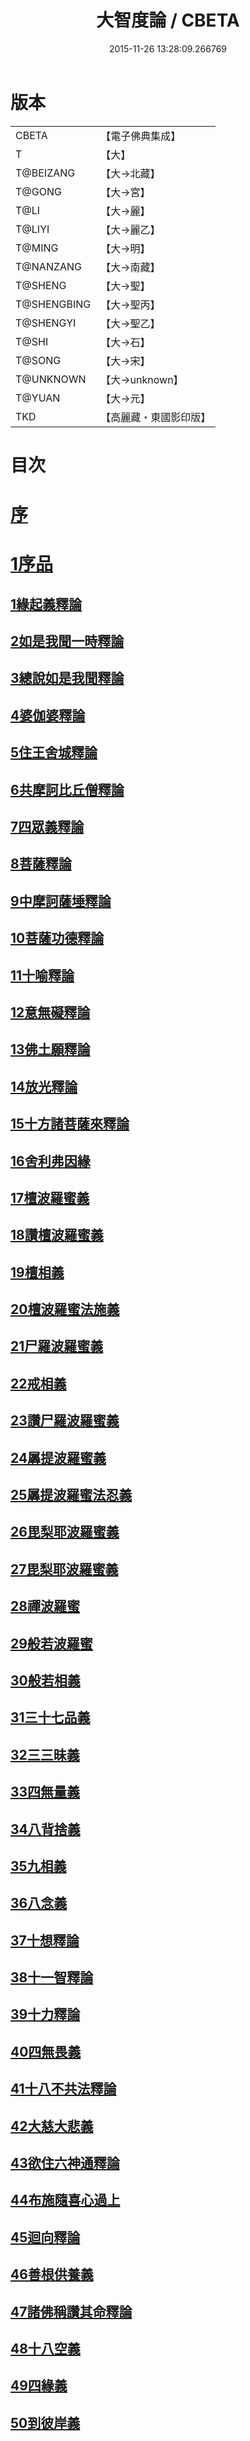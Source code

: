 #+TITLE: 大智度論 / CBETA
#+DATE: 2015-11-26 13:28:09.266769
* 版本
 |     CBETA|【電子佛典集成】|
 |         T|【大】     |
 | T@BEIZANG|【大→北藏】  |
 |    T@GONG|【大→宮】   |
 |      T@LI|【大→麗】   |
 |    T@LIYI|【大→麗乙】  |
 |    T@MING|【大→明】   |
 | T@NANZANG|【大→南藏】  |
 |   T@SHENG|【大→聖】   |
 |T@SHENGBING|【大→聖丙】  |
 | T@SHENGYI|【大→聖乙】  |
 |     T@SHI|【大→石】   |
 |    T@SONG|【大→宋】   |
 | T@UNKNOWN|【大→unknown】|
 |    T@YUAN|【大→元】   |
 |       TKD|【高麗藏・東國影印版】|

* 目次
* [[file:KR6c0005_001.txt::001-0057a3][序]]
* [[file:KR6c0005_001.txt::0057c11][1序品]]
** [[file:KR6c0005_001.txt::0057c11][1緣起義釋論]]
** [[file:KR6c0005_001.txt::0062c15][2如是我聞一時釋論]]
** [[file:KR6c0005_002.txt::002-0066a27][3總說如是我聞釋論]]
** [[file:KR6c0005_002.txt::0070b13][4婆伽婆釋論]]
** [[file:KR6c0005_003.txt::003-0075c13][5住王舍城釋論]]
** [[file:KR6c0005_003.txt::0079b23][6共摩訶比丘僧釋論]]
** [[file:KR6c0005_003.txt::0084a27][7四眾義釋論]]
** [[file:KR6c0005_004.txt::004-0084c12][8菩薩釋論]]
** [[file:KR6c0005_005.txt::005-0094a19][9中摩訶薩埵釋論]]
** [[file:KR6c0005_005.txt::0095c1][10菩薩功德釋論]]
** [[file:KR6c0005_006.txt::006-0101c8][11十喻釋論]]
** [[file:KR6c0005_006.txt::0106b9][12意無礙釋論]]
** [[file:KR6c0005_007.txt::007-0108a28][13佛土願釋論]]
** [[file:KR6c0005_007.txt::0111a22][14放光釋論]]
** [[file:KR6c0005_009.txt::0124a10][15十方諸菩薩來釋論]]
** [[file:KR6c0005_011.txt::011-0136a7][16舍利弗因緣]]
** [[file:KR6c0005_011.txt::0139a22][17檀波羅蜜義]]
** [[file:KR6c0005_011.txt::0140a21][18讚檀波羅蜜義]]
** [[file:KR6c0005_011.txt::0140c15][19檀相義]]
** [[file:KR6c0005_011.txt::0143c17][20檀波羅蜜法施義]]
** [[file:KR6c0005_013.txt::013-0153b8][21尸羅波羅蜜義]]
** [[file:KR6c0005_013.txt::0154c7][22戒相義]]
** [[file:KR6c0005_013.txt::0160c17][23讚尸羅波羅蜜義]]
** [[file:KR6c0005_014.txt::0164a28][24羼提波羅蜜義]]
** [[file:KR6c0005_015.txt::015-0168b8][25羼提波羅蜜法忍義]]
** [[file:KR6c0005_015.txt::0172a16][26毘梨耶波羅蜜義]]
** [[file:KR6c0005_016.txt::016-0174a29][27毘梨耶波羅蜜義]]
** [[file:KR6c0005_017.txt::017-0180b17][28禪波羅蜜]]
** [[file:KR6c0005_018.txt::018-0190a15][29般若波羅蜜]]
** [[file:KR6c0005_018.txt::0191a2][30般若相義]]
** [[file:KR6c0005_019.txt::019-0197b19][31三十七品義]]
** [[file:KR6c0005_020.txt::020-0206a8][32三三昧義]]
** [[file:KR6c0005_020.txt::0208c8][33四無量義]]
** [[file:KR6c0005_021.txt::021-0215a7][34八背捨義]]
** [[file:KR6c0005_021.txt::0217a5][35九相義]]
** [[file:KR6c0005_021.txt::0218c19][36八念義]]
** [[file:KR6c0005_023.txt::023-0229a7][37十想釋論]]
** [[file:KR6c0005_023.txt::0232c16][38十一智釋論]]
** [[file:KR6c0005_024.txt::024-0235a28][39十力釋論]]
** [[file:KR6c0005_025.txt::025-0241b24][40四無畏義]]
** [[file:KR6c0005_026.txt::026-0247b11][41十八不共法釋論]]
** [[file:KR6c0005_027.txt::027-0256b13][42大慈大悲義]]
** [[file:KR6c0005_028.txt::028-0264a21][43欲住六神通釋論]]
** [[file:KR6c0005_028.txt::0269b27][44布施隨喜心過上]]
** [[file:KR6c0005_029.txt::0271a7][45迴向釋論]]
** [[file:KR6c0005_030.txt::030-0276b28][46善根供養義]]
** [[file:KR6c0005_030.txt::0282c15][47諸佛稱讚其命釋論]]
** [[file:KR6c0005_031.txt::031-0285b6][48十八空義]]
** [[file:KR6c0005_032.txt::032-0296b11][49四緣義]]
** [[file:KR6c0005_033.txt::033-0302c19][50到彼岸義]]
** [[file:KR6c0005_033.txt::0306b19][51見一切佛世界義]]
** [[file:KR6c0005_034.txt::0312b22][52信持無三毒義]]
* [[file:KR6c0005_035.txt::035-0314b25][2報應品]]
* [[file:KR6c0005_035.txt::0319b5][3習相應品]]
* [[file:KR6c0005_038.txt::038-0336b7][4往生品]]
* [[file:KR6c0005_040.txt::0354a29][5歎度品]]
* [[file:KR6c0005_040.txt::0355c8][6舌相品]]
* [[file:KR6c0005_041.txt::0357a6][7三假品]]
* [[file:KR6c0005_041.txt::0360c21][8勸學品]]
* [[file:KR6c0005_042.txt::042-0363c19][9集散品]]
* [[file:KR6c0005_043.txt::0371b6][10行相品]]
* [[file:KR6c0005_044.txt::044-0375c7][11幻人無作品]]
* [[file:KR6c0005_044.txt::0379b13][12句義品]]
* [[file:KR6c0005_045.txt::045-0382b13][13摩訶薩品]]
* [[file:KR6c0005_045.txt::0384b10][14斷見品]]
* [[file:KR6c0005_045.txt::0385c4][15大莊嚴品]]
* [[file:KR6c0005_046.txt::046-0389b6][16乘乘品]]
* [[file:KR6c0005_046.txt::0390a24][17無縛無脫品]]
* [[file:KR6c0005_046.txt::0393b1][18摩訶衍品]]
* [[file:KR6c0005_048.txt::048-0402c18][19四念處品]]
* [[file:KR6c0005_049.txt::049-0409c23][20發趣品]]
* [[file:KR6c0005_050.txt::0419c13][21出到品]]
* [[file:KR6c0005_051.txt::051-0422a23][22勝出品]]
* [[file:KR6c0005_051.txt::0424b18][23含受品]]
* [[file:KR6c0005_052.txt::052-0429b26][24會宗品]]
* [[file:KR6c0005_052.txt::0430b2][25十無品]]
* [[file:KR6c0005_053.txt::053-0435c25][26無生品]]
* [[file:KR6c0005_054.txt::054-0442b12][27天主品]]
* [[file:KR6c0005_055.txt::055-0448c12][28幻人聽法品]]
* [[file:KR6c0005_055.txt::0451a11][29散華品]]
* [[file:KR6c0005_056.txt::056-0457a6][30顧視品]]
* [[file:KR6c0005_056.txt::0460a27][31滅諍亂品]]
* [[file:KR6c0005_057.txt::057-0463b21][32寶塔校量品]]
* [[file:KR6c0005_057.txt::0467b21][33述誠品]]
* [[file:KR6c0005_058.txt::058-0468a17][34勸受持品]]
* [[file:KR6c0005_058.txt::0470a15][35梵志品]]
* [[file:KR6c0005_058.txt::0471b17][36阿難稱譽品]]
* [[file:KR6c0005_059.txt::059-0475b7][37校量舍利品]]
* [[file:KR6c0005_060.txt::060-0481b19][38挍量法施品]]
* [[file:KR6c0005_061.txt::061-0487a7][39隨喜迴向品]]
* [[file:KR6c0005_062.txt::062-0496a25][40照明品]]
* [[file:KR6c0005_062.txt::0500a28][41信謗品]]
* [[file:KR6c0005_063.txt::0506b15][42歎淨品]]
* [[file:KR6c0005_064.txt::0510b4][43無作實相品]]
* [[file:KR6c0005_065.txt::0518b2][44諸波羅蜜品]]
* [[file:KR6c0005_066.txt::066-0522a14][45歎信行品]]
* [[file:KR6c0005_068.txt::068-0533a6][46魔事品]]
* [[file:KR6c0005_068.txt::0537a1][47兩不和合品]]
* [[file:KR6c0005_069.txt::0542c3][48佛母品]]
* [[file:KR6c0005_070.txt::0547c21][49問相品]]
* [[file:KR6c0005_071.txt::071-0552c23][50大事起品]]
* [[file:KR6c0005_071.txt::0555b10][51譬喻品]]
* [[file:KR6c0005_071.txt::0557b13][52善知識品]]
* [[file:KR6c0005_071.txt::0560c29][53趣一切智品]]
* [[file:KR6c0005_072.txt::072-0562b12][54大如品]]
* [[file:KR6c0005_073.txt::073-0570a19][55阿毘跋致品]]
* [[file:KR6c0005_073.txt::0574c8][56轉不轉品]]
* [[file:KR6c0005_074.txt::0580b2][57燈炷品]]
* [[file:KR6c0005_075.txt::0587b21][58夢中入三昧品]]
* [[file:KR6c0005_075.txt::0591a20][59恒伽提婆品]]
* [[file:KR6c0005_076.txt::076-0592a20][60學空不證品]]
* [[file:KR6c0005_076.txt::0594c24][61夢中不證品]]
* [[file:KR6c0005_077.txt::0602b26][62同學品]]
* [[file:KR6c0005_077.txt::0604c2][63等學品]]
* [[file:KR6c0005_078.txt::078-0607c24][64願樂品]]
* [[file:KR6c0005_078.txt::0612a4][65稱揚品]]
* [[file:KR6c0005_079.txt::0616a11][66囑累品]]
* [[file:KR6c0005_080.txt::080-0620c20][67無盡方便品]]
* [[file:KR6c0005_080.txt::0623b7][68六度相攝品]]
* [[file:KR6c0005_082.txt::082-0632b19][69大方便品]]
* [[file:KR6c0005_083.txt::0641c6][70三惠品]]
* [[file:KR6c0005_085.txt::085-0651c10][71道樹品]]
* [[file:KR6c0005_085.txt::0654c24][72菩薩行品]]
* [[file:KR6c0005_085.txt::0657b16][73種善根品]]
* [[file:KR6c0005_086.txt::086-0658c7][74遍學品]]
* [[file:KR6c0005_086.txt::0664b26][75次第學品]]
* [[file:KR6c0005_087.txt::0670b24][76一心具萬行品]]
* [[file:KR6c0005_088.txt::088-0675a22][77六喻品]]
* [[file:KR6c0005_088.txt::0677c26][78四攝品]]
* [[file:KR6c0005_089.txt::0687c18][79善達品]]
* [[file:KR6c0005_090.txt::090-0692c15][80實際品]]
* [[file:KR6c0005_091.txt::091-0699c7][81照明品]]
* [[file:KR6c0005_092.txt::092-0705b23][82淨佛國土品]]
* [[file:KR6c0005_093.txt::0712c19][83畢定品]]
* [[file:KR6c0005_094.txt::0718b11][84四諦品]]
* [[file:KR6c0005_095.txt::095-0721c7][85七喻品]]
* [[file:KR6c0005_095.txt::0724a8][86平等品]]
* [[file:KR6c0005_096.txt::096-0728b23][87涅槃如化品]]
* [[file:KR6c0005_096.txt::0731a7][88薩陀波崙品]]
* [[file:KR6c0005_099.txt::099-0744c16][89曇無竭品]]
* [[file:KR6c0005_100.txt::0753c28][90囑累品]]
* 卷
** [[file:KR6c0005_001.txt][大智度論 1]]
** [[file:KR6c0005_002.txt][大智度論 2]]
** [[file:KR6c0005_003.txt][大智度論 3]]
** [[file:KR6c0005_004.txt][大智度論 4]]
** [[file:KR6c0005_005.txt][大智度論 5]]
** [[file:KR6c0005_006.txt][大智度論 6]]
** [[file:KR6c0005_007.txt][大智度論 7]]
** [[file:KR6c0005_008.txt][大智度論 8]]
** [[file:KR6c0005_009.txt][大智度論 9]]
** [[file:KR6c0005_010.txt][大智度論 10]]
** [[file:KR6c0005_011.txt][大智度論 11]]
** [[file:KR6c0005_012.txt][大智度論 12]]
** [[file:KR6c0005_013.txt][大智度論 13]]
** [[file:KR6c0005_014.txt][大智度論 14]]
** [[file:KR6c0005_015.txt][大智度論 15]]
** [[file:KR6c0005_016.txt][大智度論 16]]
** [[file:KR6c0005_017.txt][大智度論 17]]
** [[file:KR6c0005_018.txt][大智度論 18]]
** [[file:KR6c0005_019.txt][大智度論 19]]
** [[file:KR6c0005_020.txt][大智度論 20]]
** [[file:KR6c0005_021.txt][大智度論 21]]
** [[file:KR6c0005_022.txt][大智度論 22]]
** [[file:KR6c0005_023.txt][大智度論 23]]
** [[file:KR6c0005_024.txt][大智度論 24]]
** [[file:KR6c0005_025.txt][大智度論 25]]
** [[file:KR6c0005_026.txt][大智度論 26]]
** [[file:KR6c0005_027.txt][大智度論 27]]
** [[file:KR6c0005_028.txt][大智度論 28]]
** [[file:KR6c0005_029.txt][大智度論 29]]
** [[file:KR6c0005_030.txt][大智度論 30]]
** [[file:KR6c0005_031.txt][大智度論 31]]
** [[file:KR6c0005_032.txt][大智度論 32]]
** [[file:KR6c0005_033.txt][大智度論 33]]
** [[file:KR6c0005_034.txt][大智度論 34]]
** [[file:KR6c0005_035.txt][大智度論 35]]
** [[file:KR6c0005_036.txt][大智度論 36]]
** [[file:KR6c0005_037.txt][大智度論 37]]
** [[file:KR6c0005_038.txt][大智度論 38]]
** [[file:KR6c0005_039.txt][大智度論 39]]
** [[file:KR6c0005_040.txt][大智度論 40]]
** [[file:KR6c0005_041.txt][大智度論 41]]
** [[file:KR6c0005_042.txt][大智度論 42]]
** [[file:KR6c0005_043.txt][大智度論 43]]
** [[file:KR6c0005_044.txt][大智度論 44]]
** [[file:KR6c0005_045.txt][大智度論 45]]
** [[file:KR6c0005_046.txt][大智度論 46]]
** [[file:KR6c0005_047.txt][大智度論 47]]
** [[file:KR6c0005_048.txt][大智度論 48]]
** [[file:KR6c0005_049.txt][大智度論 49]]
** [[file:KR6c0005_050.txt][大智度論 50]]
** [[file:KR6c0005_051.txt][大智度論 51]]
** [[file:KR6c0005_052.txt][大智度論 52]]
** [[file:KR6c0005_053.txt][大智度論 53]]
** [[file:KR6c0005_054.txt][大智度論 54]]
** [[file:KR6c0005_055.txt][大智度論 55]]
** [[file:KR6c0005_056.txt][大智度論 56]]
** [[file:KR6c0005_057.txt][大智度論 57]]
** [[file:KR6c0005_058.txt][大智度論 58]]
** [[file:KR6c0005_059.txt][大智度論 59]]
** [[file:KR6c0005_060.txt][大智度論 60]]
** [[file:KR6c0005_061.txt][大智度論 61]]
** [[file:KR6c0005_062.txt][大智度論 62]]
** [[file:KR6c0005_063.txt][大智度論 63]]
** [[file:KR6c0005_064.txt][大智度論 64]]
** [[file:KR6c0005_065.txt][大智度論 65]]
** [[file:KR6c0005_066.txt][大智度論 66]]
** [[file:KR6c0005_067.txt][大智度論 67]]
** [[file:KR6c0005_068.txt][大智度論 68]]
** [[file:KR6c0005_069.txt][大智度論 69]]
** [[file:KR6c0005_070.txt][大智度論 70]]
** [[file:KR6c0005_071.txt][大智度論 71]]
** [[file:KR6c0005_072.txt][大智度論 72]]
** [[file:KR6c0005_073.txt][大智度論 73]]
** [[file:KR6c0005_074.txt][大智度論 74]]
** [[file:KR6c0005_075.txt][大智度論 75]]
** [[file:KR6c0005_076.txt][大智度論 76]]
** [[file:KR6c0005_077.txt][大智度論 77]]
** [[file:KR6c0005_078.txt][大智度論 78]]
** [[file:KR6c0005_079.txt][大智度論 79]]
** [[file:KR6c0005_080.txt][大智度論 80]]
** [[file:KR6c0005_081.txt][大智度論 81]]
** [[file:KR6c0005_082.txt][大智度論 82]]
** [[file:KR6c0005_083.txt][大智度論 83]]
** [[file:KR6c0005_084.txt][大智度論 84]]
** [[file:KR6c0005_085.txt][大智度論 85]]
** [[file:KR6c0005_086.txt][大智度論 86]]
** [[file:KR6c0005_087.txt][大智度論 87]]
** [[file:KR6c0005_088.txt][大智度論 88]]
** [[file:KR6c0005_089.txt][大智度論 89]]
** [[file:KR6c0005_090.txt][大智度論 90]]
** [[file:KR6c0005_091.txt][大智度論 91]]
** [[file:KR6c0005_092.txt][大智度論 92]]
** [[file:KR6c0005_093.txt][大智度論 93]]
** [[file:KR6c0005_094.txt][大智度論 94]]
** [[file:KR6c0005_095.txt][大智度論 95]]
** [[file:KR6c0005_096.txt][大智度論 96]]
** [[file:KR6c0005_097.txt][大智度論 97]]
** [[file:KR6c0005_098.txt][大智度論 98]]
** [[file:KR6c0005_099.txt][大智度論 99]]
** [[file:KR6c0005_100.txt][大智度論 100]]
